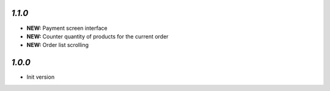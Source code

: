 `1.1.0`
-------

- **NEW:** Payment screen interface
- **NEW:** Counter quantity of products for the current order
- **NEW:** Order list scrolling

`1.0.0`
-------

- Init version

